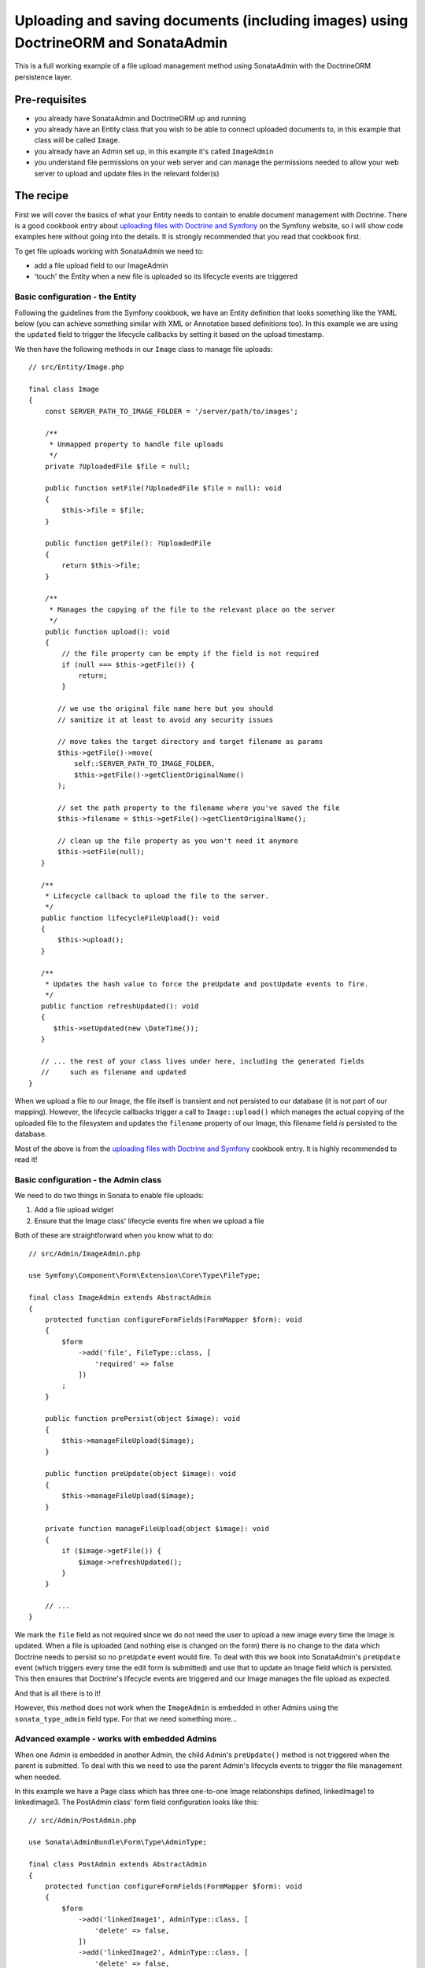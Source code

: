 Uploading and saving documents (including images) using DoctrineORM and SonataAdmin
===================================================================================

This is a full working example of a file upload management method using
SonataAdmin with the DoctrineORM persistence layer.

Pre-requisites
--------------

- you already have SonataAdmin and DoctrineORM up and running
- you already have an Entity class that you wish to be able to connect uploaded
  documents to, in this example that class will be called ``Image``.
- you already have an Admin set up, in this example it's called ``ImageAdmin``
- you understand file permissions on your web server and can manage the permissions
  needed to allow your web server to upload and update files in the relevant
  folder(s)

The recipe
----------

First we will cover the basics of what your Entity needs to contain to enable document
management with Doctrine. There is a good cookbook entry about
`uploading files with Doctrine and Symfony`_ on the Symfony website, so I will show
code examples here without going into the details. It is strongly recommended that
you read that cookbook first.

To get file uploads working with SonataAdmin we need to:

- add a file upload field to our ImageAdmin
- 'touch' the Entity when a new file is uploaded so its lifecycle events are triggered

Basic configuration - the Entity
^^^^^^^^^^^^^^^^^^^^^^^^^^^^^^^^

Following the guidelines from the Symfony cookbook, we have an Entity definition
that looks something like the YAML below (you can achieve something similar with XML
or Annotation based definitions too). In this example we are using the ``updated``
field to trigger the lifecycle callbacks by setting it based on the upload timestamp.

.. configuration-block::

    .. code-block:: yaml

        # src/Resources/config/Doctrine/Image.orm.yaml

        App\Entity\Image:
            type: entity
            repositoryClass: App\Entity\Repositories\ImageRepository
            table: images
            id:
                id:
                    type:      integer
                    generator: { strategy: AUTO }
            fields:
                filename:
                    type:      string
                    length:    100

                # changed when files are uploaded, to force preUpdate and postUpdate to fire
                updated:
                    type:      datetime
                    nullable:  true

                # ...
            lifecycleCallbacks:
                prePersist: ['lifecycleFileUpload']
                preUpdate:  ['lifecycleFileUpload']

We then have the following methods in our ``Image`` class to manage file uploads::

    // src/Entity/Image.php

    final class Image
    {
        const SERVER_PATH_TO_IMAGE_FOLDER = '/server/path/to/images';

        /**
         * Unmapped property to handle file uploads
         */
        private ?UploadedFile $file = null;

        public function setFile(?UploadedFile $file = null): void
        {
            $this->file = $file;
        }

        public function getFile(): ?UploadedFile
        {
            return $this->file;
        }

        /**
         * Manages the copying of the file to the relevant place on the server
         */
        public function upload(): void
        {
            // the file property can be empty if the field is not required
            if (null === $this->getFile()) {
                return;
            }

           // we use the original file name here but you should
           // sanitize it at least to avoid any security issues

           // move takes the target directory and target filename as params
           $this->getFile()->move(
               self::SERVER_PATH_TO_IMAGE_FOLDER,
               $this->getFile()->getClientOriginalName()
           );

           // set the path property to the filename where you've saved the file
           $this->filename = $this->getFile()->getClientOriginalName();

           // clean up the file property as you won't need it anymore
           $this->setFile(null);
       }

       /**
        * Lifecycle callback to upload the file to the server.
        */
       public function lifecycleFileUpload(): void
       {
           $this->upload();
       }

       /**
        * Updates the hash value to force the preUpdate and postUpdate events to fire.
        */
       public function refreshUpdated(): void
       {
          $this->setUpdated(new \DateTime());
       }

       // ... the rest of your class lives under here, including the generated fields
       //     such as filename and updated
    }

When we upload a file to our Image, the file itself is transient and not persisted
to our database (it is not part of our mapping). However, the lifecycle callbacks
trigger a call to ``Image::upload()`` which manages the actual copying of the
uploaded file to the filesystem and updates the ``filename`` property of our Image,
this filename field *is* persisted to the database.

Most of the above is from the `uploading files with Doctrine and Symfony`_ cookbook entry.
It is highly recommended to read it!

Basic configuration - the Admin class
^^^^^^^^^^^^^^^^^^^^^^^^^^^^^^^^^^^^^

We need to do two things in Sonata to enable file uploads:

1. Add a file upload widget
2. Ensure that the Image class' lifecycle events fire when we upload a file

Both of these are straightforward when you know what to do::

    // src/Admin/ImageAdmin.php

    use Symfony\Component\Form\Extension\Core\Type\FileType;

    final class ImageAdmin extends AbstractAdmin
    {
        protected function configureFormFields(FormMapper $form): void
        {
            $form
                ->add('file', FileType::class, [
                    'required' => false
                ])
            ;
        }

        public function prePersist(object $image): void
        {
            $this->manageFileUpload($image);
        }

        public function preUpdate(object $image): void
        {
            $this->manageFileUpload($image);
        }

        private function manageFileUpload(object $image): void
        {
            if ($image->getFile()) {
                $image->refreshUpdated();
            }
        }

        // ...
    }

We mark the ``file`` field as not required since we do not need the user to upload a
new image every time the Image is updated. When a file is uploaded (and nothing else
is changed on the form) there is no change to the data which Doctrine needs to persist
so no ``preUpdate`` event would fire. To deal with this we hook into SonataAdmin's
``preUpdate`` event (which triggers every time the edit form is submitted) and use
that to update an Image field which is persisted. This then ensures that Doctrine's
lifecycle events are triggered and our Image manages the file upload as expected.

And that is all there is to it!

However, this method does not work when the ``ImageAdmin`` is embedded in other
Admins using the ``sonata_type_admin`` field type. For that we need something more...

Advanced example - works with embedded Admins
^^^^^^^^^^^^^^^^^^^^^^^^^^^^^^^^^^^^^^^^^^^^^

When one Admin is embedded in another Admin, the child Admin's ``preUpdate()`` method is
not triggered when the parent is submitted. To deal with this we need to use the parent
Admin's lifecycle events to trigger the file management when needed.

In this example we have a Page class which has three one-to-one Image relationships
defined, linkedImage1 to linkedImage3. The PostAdmin class' form field configuration
looks like this::

    // src/Admin/PostAdmin.php

    use Sonata\AdminBundle\Form\Type\AdminType;

    final class PostAdmin extends AbstractAdmin
    {
        protected function configureFormFields(FormMapper $form): void
        {
            $form
                ->add('linkedImage1', AdminType::class, [
                    'delete' => false,
                ])
                ->add('linkedImage2', AdminType::class, [
                    'delete' => false,
                ])
                ->add('linkedImage3', AdminType::class, [
                    'delete' => false,
                ])
            ;
        }
    }

This is enough - we embedded three fields, which will then use our ``ImageAdmin``
class to determine which fields to show.

In our ``PostAdmin`` we then have the following code to manage the relationships' lifecycles::

    // src/Admin/PostAdmin.php

    final class PostAdmin extends AbstractAdmin
    {
        public function prePersist(object $page): void
        {
            $this->manageEmbeddedImageAdmins($page);
        }

        public function preUpdate(object $page): void
        {
            $this->manageEmbeddedImageAdmins($page);
        }

        private function manageEmbeddedImageAdmins(object $page): void
        {
            // Cycle through each field
            foreach ($this->getFormFieldDescriptions() as $fieldName => $fieldDescription) {
                // detect embedded Admins that manage Images
                if ($fieldDescription->getType() === 'sonata_type_admin' &&
                    ($associationMapping = $fieldDescription->getAssociationMapping()) &&
                    $associationMapping['targetEntity'] === 'App\Entity\Image'
                ) {
                    $getter = 'get'.$fieldName;
                    $setter = 'set'.$fieldName;

                    /** @var Image $image */
                    $image = $page->$getter();

                    if ($image) {
                        if ($image->getFile()) {
                            // update the Image to trigger file management
                            $image->refreshUpdated();
                        } elseif (!$image->getFile() && !$image->getFilename()) {
                            // prevent Sf/Sonata trying to create and persist an empty Image
                            $page->$setter(null);
                        }
                    }
                }
            }
        }
    }

Here we loop through the fields of our PageAdmin and look for ones which are ``sonata_type_admin``
fields which have embedded an Admin which manages an Image.

Once we have those fields we use the ``$fieldName`` to build strings which refer to our accessor
and mutator methods. For example we might end up with ``getlinkedImage1`` in ``$getter``. Using
this accessor we can get the actual Image object from the Page object under management by the
PageAdmin. Inspecting this object reveals whether it has a pending file upload - if it does we
trigger the same ``refreshUpdated()`` method as before.

The final check is to prevent a glitch where Symfony tries to create blank Images when nothing
has been entered in the form. We detect this case and null the relationship to stop this from
happening.

.. note::

    If you are looking for richer media management functionality there is a complete ``SonataMediaBundle``
    which caters to this need. It is documented online and is created and maintained by the same team
    as SonataAdmin.

To learn how to add an image preview to your ``ImageAdmin`` take a look at the related cookbook entry.

.. _`uploading files with Doctrine and Symfony`: https://symfony.com/doc/5.4/controller/upload_file.html
